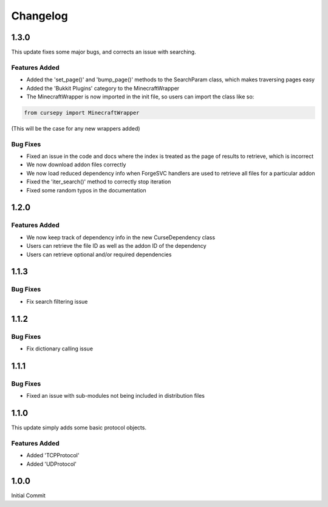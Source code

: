 =========
Changelog
=========

1.3.0
======

This update fixes some major bugs,
and corrects an issue with searching.

Features Added
--------------

* Added the 'set_page()' and 'bump_page()' methods to the SearchParam class, which makes traversing pages easy
* Added the 'Bukkit Plugins' category to the MinecraftWrapper
* The MinecraftWrapper is now imported in the init file, so users can import the class like so:

.. code-block:: python

    from cursepy import MinecraftWrapper

(This will be the case for any new wrappers added)

Bug Fixes
---------

* Fixed an issue in the code and docs where the index is treated as the page of results to retrieve, which is incorrect
* We now download addon files correctly
* We now load reduced dependency info when ForgeSVC handlers are used to retrieve all files for a particular addon
* Fixed the 'iter_search()' method to correctly stop iteration
* Fixed some random typos in the documentation

1.2.0
=====

Features Added
--------------

* We now keep track of dependency info in the new CurseDependency class
* Users can retrieve the file ID as well as the addon ID of the dependency
* Users can retrieve optional and/or required dependencies

1.1.3
=====

Bug Fixes
---------

* Fix search filtering issue

1.1.2
=====

Bug Fixes
---------

* Fix dictionary calling issue

1.1.1
=====

Bug Fixes
---------

* Fixed an issue with sub-modules not being included in distribution files

1.1.0
=====

This update simply adds some basic protocol objects.

Features Added 
--------------

* Added 'TCPProtocol'
* Added 'UDProtocol'

1.0.0
=====

Initial Commit